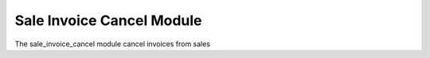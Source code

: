 Sale Invoice Cancel Module
###########################

The sale_invoice_cancel module cancel invoices from sales
